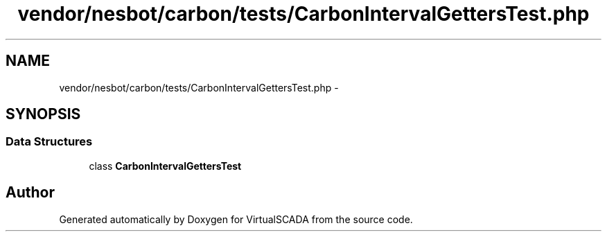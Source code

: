 .TH "vendor/nesbot/carbon/tests/CarbonIntervalGettersTest.php" 3 "Tue Apr 14 2015" "Version 1.0" "VirtualSCADA" \" -*- nroff -*-
.ad l
.nh
.SH NAME
vendor/nesbot/carbon/tests/CarbonIntervalGettersTest.php \- 
.SH SYNOPSIS
.br
.PP
.SS "Data Structures"

.in +1c
.ti -1c
.RI "class \fBCarbonIntervalGettersTest\fP"
.br
.in -1c
.SH "Author"
.PP 
Generated automatically by Doxygen for VirtualSCADA from the source code\&.
